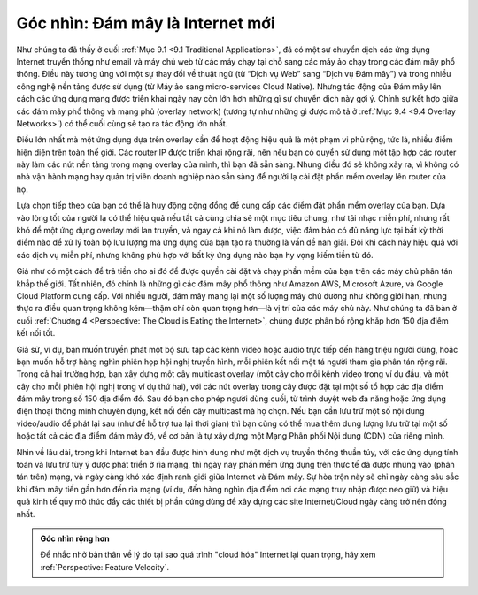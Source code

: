 Góc nhìn: Đám mây là Internet mới
==========================================

Như chúng ta đã thấy ở cuối :ref:`Mục 9.1 <9.1 Traditional
Applications>`, đã có một sự chuyển dịch các ứng dụng Internet truyền
thống như email và máy chủ web từ các máy chạy tại chỗ sang các máy ảo
chạy trong các đám mây phổ thông. Điều này tương ứng với một sự thay đổi
về thuật ngữ (từ “Dịch vụ Web” sang “Dịch vụ Đám mây”) và trong nhiều
công nghệ nền tảng được sử dụng (từ Máy ảo sang micro-services Cloud
Native). Nhưng tác động của Đám mây lên cách các ứng dụng mạng được triển
khai ngày nay còn lớn hơn những gì sự chuyển dịch này gợi ý. Chính sự
kết hợp giữa các đám mây phổ thông và mạng phủ (overlay network) (tương
tự như những gì được mô tả ở :ref:`Mục 9.4 <9.4 Overlay
Networks>`) có thể cuối cùng sẽ tạo ra tác động lớn nhất.

Điều lớn nhất mà một ứng dụng dựa trên overlay cần để hoạt động hiệu quả
là một phạm vi phủ rộng, tức là, nhiều điểm hiện diện trên toàn thế giới.
Các router IP được triển khai rộng rãi, nên nếu bạn có quyền sử dụng một
tập hợp các router này làm các nút nền tảng trong mạng overlay của mình,
thì bạn đã sẵn sàng. Nhưng điều đó sẽ không xảy ra, vì không có nhà vận
hành mạng hay quản trị viên doanh nghiệp nào sẵn sàng để người lạ cài đặt
phần mềm overlay lên router của họ.

Lựa chọn tiếp theo của bạn có thể là huy động cộng đồng để cung cấp các
điểm đặt phần mềm overlay của bạn. Dựa vào lòng tốt của người lạ có thể
hiệu quả nếu tất cả cùng chia sẻ một mục tiêu chung, như tải nhạc miễn
phí, nhưng rất khó để một ứng dụng overlay mới lan truyền, và ngay cả khi
nó làm được, việc đảm bảo có đủ năng lực tại bất kỳ thời điểm nào để xử
lý toàn bộ lưu lượng mà ứng dụng của bạn tạo ra thường là vấn đề nan giải.
Đôi khi cách này hiệu quả với các dịch vụ miễn phí, nhưng không phù hợp
với bất kỳ ứng dụng nào bạn hy vọng kiếm tiền từ đó.

Giá như có một cách để trả tiền cho ai đó để được quyền cài đặt và chạy
phần mềm của bạn trên các máy chủ phân tán khắp thế giới. Tất nhiên, đó
chính là những gì các đám mây phổ thông như Amazon AWS, Microsoft Azure,
và Google Cloud Platform cung cấp. Với nhiều người, đám mây mang lại một
số lượng máy chủ dường như không giới hạn, nhưng thực ra điều quan trọng
không kém—thậm chí còn quan trọng hơn—là vị trí của các máy chủ này. Như
chúng ta đã bàn ở cuối :ref:`Chương 4 <Perspective: The Cloud is
Eating the Internet>`, chúng được phân bố rộng khắp hơn 150 địa điểm
kết nối tốt.

Giả sử, ví dụ, bạn muốn truyền phát một bộ sưu tập các kênh video hoặc
audio trực tiếp đến hàng triệu người dùng, hoặc bạn muốn hỗ trợ hàng
nghìn phiên họp hội nghị truyền hình, mỗi phiên kết nối một tá người tham
gia phân tán rộng rãi. Trong cả hai trường hợp, bạn xây dựng một cây
multicast overlay (một cây cho mỗi kênh video trong ví dụ đầu, và một cây
cho mỗi phiên hội nghị trong ví dụ thứ hai), với các nút overlay trong
cây được đặt tại một số tổ hợp các địa điểm đám mây trong số 150 địa điểm
đó. Sau đó bạn cho phép người dùng cuối, từ trình duyệt web đa năng hoặc
ứng dụng điện thoại thông minh chuyên dụng, kết nối đến cây multicast mà
họ chọn. Nếu bạn cần lưu trữ một số nội dung video/audio để phát lại sau
(như để hỗ trợ tua lại thời gian) thì bạn cũng có thể mua thêm dung lượng
lưu trữ tại một số hoặc tất cả các địa điểm đám mây đó, về cơ bản là tự
xây dựng một Mạng Phân phối Nội dung (CDN) của riêng mình.

Nhìn về lâu dài, trong khi Internet ban đầu được hình dung như một dịch
vụ truyền thông thuần túy, với các ứng dụng tính toán và lưu trữ tùy ý
được phát triển ở rìa mạng, thì ngày nay phần mềm ứng dụng trên thực tế
đã được nhúng vào (phân tán trên) mạng, và ngày càng khó xác định ranh
giới giữa Internet và Đám mây. Sự hòa trộn này sẽ chỉ ngày càng sâu sắc
khi đám mây tiến gần hơn đến rìa mạng (ví dụ, đến hàng nghìn địa điểm nơi
các mạng truy nhập được neo giữ) và hiệu quả kinh tế quy mô thúc đẩy các
thiết bị phần cứng dùng để xây dựng các site Internet/Cloud ngày càng trở
nên đồng nhất.

.. admonition:: Góc nhìn rộng hơn

   Để nhắc nhở bản thân về lý do tại sao quá trình "cloud hóa" Internet
   lại quan trọng, hãy xem :ref:`Perspective: Feature Velocity`.

